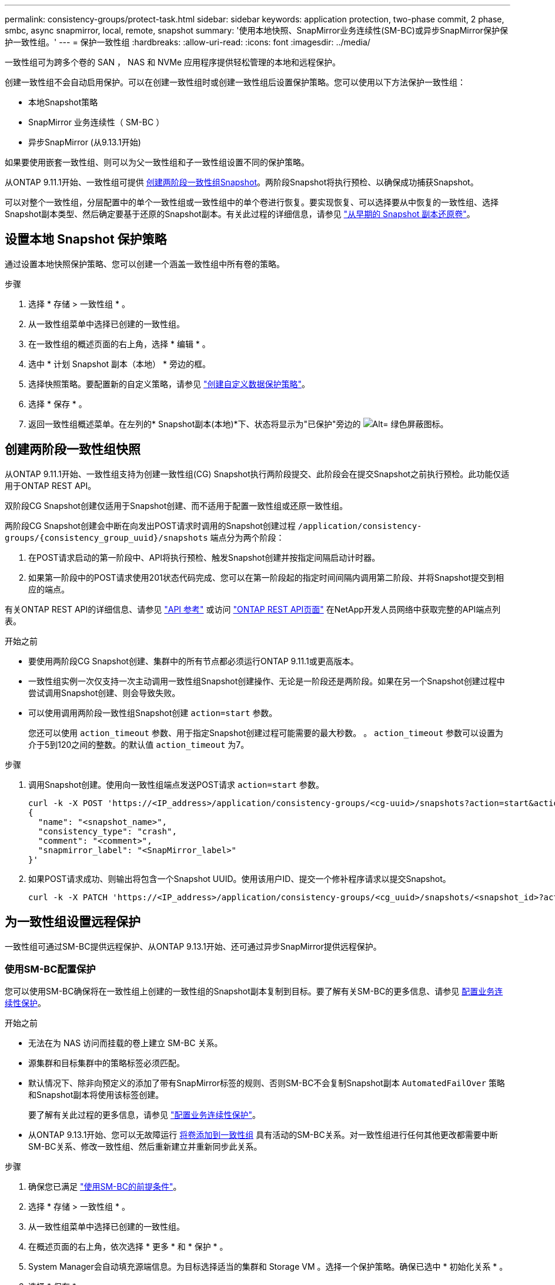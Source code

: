 ---
permalink: consistency-groups/protect-task.html 
sidebar: sidebar 
keywords: application protection, two-phase commit, 2 phase, smbc, async snapmirror, local, remote, snapshot 
summary: '使用本地快照、SnapMirror业务连续性(SM-BC)或异步SnapMirror保护保护一致性组。' 
---
= 保护一致性组
:hardbreaks:
:allow-uri-read: 
:icons: font
:imagesdir: ../media/


[role="lead"]
一致性组可为跨多个卷的 SAN ， NAS 和 NVMe 应用程序提供轻松管理的本地和远程保护。

创建一致性组不会自动启用保护。可以在创建一致性组时或创建一致性组后设置保护策略。您可以使用以下方法保护一致性组：

* 本地Snapshot策略
* SnapMirror 业务连续性（ SM-BC ）
* 异步SnapMirror (从9.13.1开始)


如果要使用嵌套一致性组、则可以为父一致性组和子一致性组设置不同的保护策略。

从ONTAP 9.11.1开始、一致性组可提供 <<two-phase,创建两阶段一致性组Snapshot>>。两阶段Snapshot将执行预检、以确保成功捕获Snapshot。

可以对整个一致性组，分层配置中的单个一致性组或一致性组中的单个卷进行恢复。要实现恢复、可以选择要从中恢复的一致性组、选择Snapshot副本类型、然后确定要基于还原的Snapshot副本。有关此过程的详细信息，请参见 link:../task_dp_restore_from_vault.html["从早期的 Snapshot 副本还原卷"]。



== 设置本地 Snapshot 保护策略

通过设置本地快照保护策略、您可以创建一个涵盖一致性组中所有卷的策略。

.步骤
. 选择 * 存储 > 一致性组 * 。
. 从一致性组菜单中选择已创建的一致性组。
. 在一致性组的概述页面的右上角，选择 * 编辑 * 。
. 选中 * 计划 Snapshot 副本（本地） * 旁边的框。
. 选择快照策略。要配置新的自定义策略，请参见 link:../task_dp_create_custom_data_protection_policies.html["创建自定义数据保护策略"]。
. 选择 * 保存 * 。
. 返回一致性组概述菜单。在左列的* Snapshot副本(本地)*下、状态将显示为"已保护"旁边的 image:../media/icon_shield.png["Alt= 绿色屏蔽图标"]。




== 创建两阶段一致性组快照

从ONTAP 9.11.1开始、一致性组支持为创建一致性组(CG) Snapshot执行两阶段提交、此阶段会在提交Snapshot之前执行预检。此功能仅适用于ONTAP REST API。

双阶段CG Snapshot创建仅适用于Snapshot创建、而不适用于配置一致性组或还原一致性组。

两阶段CG Snapshot创建会中断在向发出POST请求时调用的Snapshot创建过程 `/application/consistency-groups/{consistency_group_uuid}/snapshots` 端点分为两个阶段：

. 在POST请求启动的第一阶段中、API将执行预检、触发Snapshot创建并按指定间隔启动计时器。
. 如果第一阶段中的POST请求使用201状态代码完成、您可以在第一阶段起的指定时间间隔内调用第二阶段、并将Snapshot提交到相应的端点。


有关ONTAP REST API的详细信息、请参见 link:https://docs.netapp.com/us-en/ontap-automation/reference/api_reference.html["API 参考"^] 或访问 link:https://devnet.netapp.com/restapi.php["ONTAP REST API页面"^] 在NetApp开发人员网络中获取完整的API端点列表。

.开始之前
* 要使用两阶段CG Snapshot创建、集群中的所有节点都必须运行ONTAP 9.11.1或更高版本。
* 一致性组实例一次仅支持一次主动调用一致性组Snapshot创建操作、无论是一阶段还是两阶段。如果在另一个Snapshot创建过程中尝试调用Snapshot创建、则会导致失败。
* 可以使用调用两阶段一致性组Snapshot创建 `action=start` 参数。
+
您还可以使用 `action_timeout` 参数、用于指定Snapshot创建过程可能需要的最大秒数。
。 `action_timeout` 参数可以设置为介于5到120之间的整数。的默认值 `action_timeout` 为7。



.步骤
. 调用Snapshot创建。使用向一致性组端点发送POST请求 `action=start` 参数。
+
[source, curl]
----
curl -k -X POST 'https://<IP_address>/application/consistency-groups/<cg-uuid>/snapshots?action=start&action_timeout=7' -H "accept: application/hal+json" -H "content-type: application/json" -d '
{
  "name": "<snapshot_name>",
  "consistency_type": "crash",
  "comment": "<comment>",
  "snapmirror_label": "<SnapMirror_label>"
}'
----
. 如果POST请求成功、则输出将包含一个Snapshot UUID。使用该用户ID、提交一个修补程序请求以提交Snapshot。
+
[source, curl]
----
curl -k -X PATCH 'https://<IP_address>/application/consistency-groups/<cg_uuid>/snapshots/<snapshot_id>?action=commit' -H "accept: application/hal+json" -H "content-type: application/json"
----




== 为一致性组设置远程保护

一致性组可通过SM-BC提供远程保护、从ONTAP 9.13.1开始、还可通过异步SnapMirror提供远程保护。



=== 使用SM-BC配置保护

您可以使用SM-BC确保将在一致性组上创建的一致性组的Snapshot副本复制到目标。要了解有关SM-BC的更多信息、请参见 xref:../task_san_configure_protection_for_business_continuity.html[配置业务连续性保护]。

.开始之前
* 无法在为 NAS 访问而挂载的卷上建立 SM-BC 关系。
* 源集群和目标集群中的策略标签必须匹配。
* 默认情况下、除非向预定义的添加了带有SnapMirror标签的规则、否则SM-BC不会复制Snapshot副本 `AutomatedFailOver` 策略和Snapshot副本将使用该标签创建。
+
要了解有关此过程的更多信息，请参见 link:../task_san_configure_protection_for_business_continuity.html["配置业务连续性保护"]。

* 从ONTAP 9.13.1开始、您可以无故障运行 xref:modify-task.html#add-volumes-to-a-consistency-group[将卷添加到一致性组] 具有活动的SM-BC关系。对一致性组进行任何其他更改都需要中断SM-BC关系、修改一致性组、然后重新建立并重新同步此关系。


.步骤
. 确保您已满足 link:../smbc/smbc_plan_prerequisites.html["使用SM-BC的前提条件"]。
. 选择 * 存储 > 一致性组 * 。
. 从一致性组菜单中选择已创建的一致性组。
. 在概述页面的右上角，依次选择 * 更多 * 和 * 保护 * 。
. System Manager会自动填充源端信息。为目标选择适当的集群和 Storage VM 。选择一个保护策略。确保已选中 * 初始化关系 * 。
. 选择 * 保存 * 。
. 此一致性组需要初始化和同步。返回到*一致性组*菜单，确认同步已成功完成。此时将显示*SnapMirror (远程)*状态 `Protected` 旁边 image:../media/icon_shield.png["Alt= 绿色屏蔽图标"]。




=== 配置异步SnapMirror保护

从ONTAP 9.13.1开始、您可以为单个一致性组配置异步SnapMirror保护。

.开始之前
* 异步SnapMirror保护仅适用于单个一致性组。分层一致性组不支持此功能。要将分层一致性组转换为单个一致性组、请参见 xref:modify-geometry-task.html[修改一致性组架构]。
* xref:../data-protection/supported-deployment-config-concept.html[级联部署] SM-BC不支持。
* 源集群和目标集群中的策略标签必须匹配。
* 您可以无干扰地运行 xref:modify-task.html#add-volumes-to-a-consistency-group[将卷添加到一致性组] 具有活动的异步SnapMirror关系。对一致性组进行任何其他更改都需要中断SnapMirror关系、修改一致性组、然后重新建立并重新同步此关系。
* 如果已为多个卷配置异步SnapMirror保护关系、则可以将这些卷转换为一致性组、同时保留现有Snapshot。成功转换卷：
* 卷必须具有一个通用Snapshot副本。
* 您必须中断现有的SnapMirror关系、 xref:configure-task.html[将卷添加到单个一致性组]，然后使用以下工作流重新同步此关系。


.步骤
. 从目标集群中、选择*存储>一致性组*。
. 从一致性组菜单中选择已创建的一致性组。
. 在概述页面的右上角，依次选择 * 更多 * 和 * 保护 * 。
. System Manager会自动填充源端信息。为目标选择适当的集群和 Storage VM 。选择一个保护策略。确保已选中 * 初始化关系 * 。
+
选择异步策略时，可以选择**覆盖传输日程**。

+
[NOTE]
====
对于采用异步SnapMirror的一致性组、支持的最小计划(恢复点目标或RPO)为30分钟。

====
. 选择 * 保存 * 。
. 此一致性组需要初始化和同步。返回到*一致性组*菜单，确认同步已成功完成。此时将显示*SnapMirror (远程)*状态 `Protected` 旁边 image:../media/icon_shield.png["Alt= 绿色屏蔽图标"]。




== 可视化关系

System Manager会在*保护>关系*菜单下显示LUN映射。选择源关系时， System Manager 将显示源关系的可视化视图。通过选择卷，您可以深入了解这些关系，以查看包含的 LUN 以及启动程序组关系的列表。此信息可从单个卷视图中作为Excel工作簿下载；下载操作将在后台运行。

.相关信息
* link:clone-task.html["克隆一致性组"]
* link:../task_dp_configure_snapshot.html["配置 Snapshot 副本"]
* link:../task_dp_create_custom_data_protection_policies.html["创建自定义数据保护策略"]
* link:../task_dp_recover_snapshot.html["从 Snapshot 副本恢复"]
* link:../task_dp_restore_from_vault.html["从早期的 Snapshot 副本还原卷"]
* link:../smbc/index.html["SM-BC概述"]
* link:https://docs.netapp.com/us-en/ontap-automation/["ONTAP 自动化文档"^]
* xref:../data-protection/snapmirror-disaster-recovery-concept.html[异步 SnapMirror 灾难恢复基础知识]

